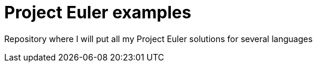 = Project Euler examples

Repository where I will put all my Project Euler solutions for several languages
